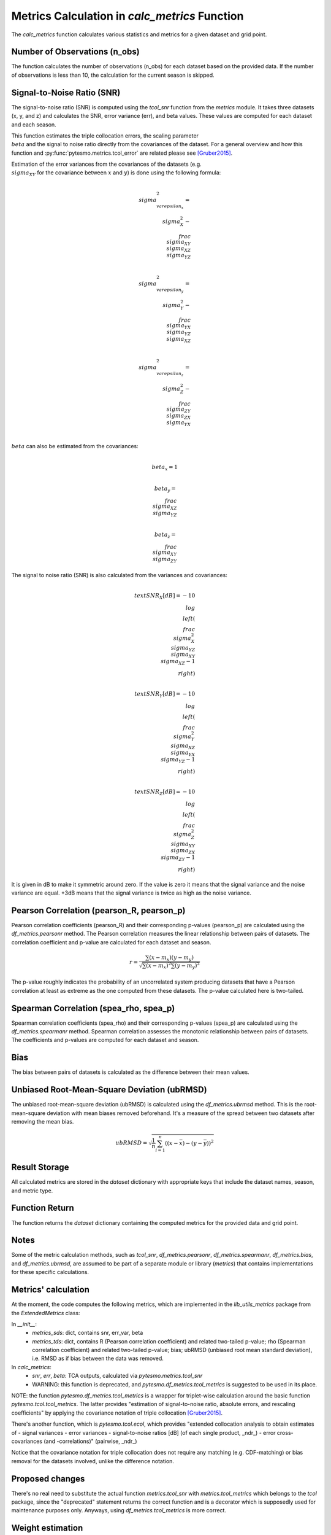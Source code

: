 ==============================================
Metrics Calculation in `calc_metrics` Function
==============================================

The `calc_metrics` function calculates various statistics and metrics for a
given dataset and grid point.

Number of Observations (n_obs)
-------------------------------
The function calculates the number of observations (n_obs) for each dataset
based on the provided data. If the number of observations is less than 10, the
calculation for the current season is skipped.

Signal-to-Noise Ratio (SNR)
---------------------------
The signal-to-noise ratio (SNR) is computed using the `tcol_snr` function from
the `metrics` module. It takes three datasets (x, y, and z) and calculates the
SNR, error variance (err), and beta values. These values are computed for each
dataset and each season.

This function estimates the triple collocation errors, the scaling
parameter :math:`\\beta` and the signal to noise ratio directly from the
covariances of the dataset. For a general overview and how this function
and :py:func:`pytesmo.metrics.tcol_error` are related please see
[Gruber2015]_.

Estimation of the error variances from the covariances of the datasets
(e.g. :math:`\\sigma_{XY}` for the covariance between :math:`x` and
:math:`y`) is done using the following formula:

.. math::

   \\sigma_{\\varepsilon_x}^2 =
       \\sigma_{X}^2 - \\frac{\\sigma_{XY}\\sigma_{XZ}}{\\sigma_{YZ}}
.. math::

   \\sigma_{\\varepsilon_y}^2 =
       \\sigma_{Y}^2 - \\frac{\\sigma_{YX}\\sigma_{YZ}}{\\sigma_{XZ}}
.. math::

   \\sigma_{\\varepsilon_z}^2 =
       \\sigma_{Z}^2 - \\frac{\\sigma_{ZY}\\sigma_{ZX}}{\\sigma_{YX}}

:math:`\\beta` can also be estimated from the covariances:

.. math:: \\beta_x = 1
.. math:: \\beta_y = \\frac{\\sigma_{XZ}}{\\sigma_{YZ}}
.. math:: \\beta_z=\\frac{\\sigma_{XY}}{\\sigma_{ZY}}

The signal to noise ratio (SNR) is also calculated from the variances
and covariances:

.. math::

   \\text{SNR}_X[dB] = -10\\log\\left(\\frac{\\sigma_{X}^2\\sigma_{YZ}}
                                     {\\sigma_{XY}\\sigma_{XZ}}-1\\right)
.. math::

   \\text{SNR}_Y[dB] = -10\\log\\left(\\frac{\\sigma_{Y}^2\\sigma_{XZ}}
                                     {\\sigma_{YX}\\sigma_{YZ}}-1\\right)
.. math::

   \\text{SNR}_Z[dB] = -10\\log\\left(\\frac{\\sigma_{Z}^2\\sigma_{XY}}
                                     {\\sigma_{ZX}\\sigma_{ZY}}-1\\right)

It is given in dB to make it symmetric around zero. If the value is zero
it means that the signal variance and the noise variance are equal. +3dB
means that the signal variance is twice as high as the noise variance.


Pearson Correlation (pearson_R, pearson_p)
-------------------------------------------
Pearson correlation coefficients (pearson_R) and their corresponding p-values
(pearson_p) are calculated using the `df_metrics.pearsonr` method. The Pearson
correlation measures the linear relationship between pairs of datasets. The
correlation coefficient and p-value are calculated for each dataset and season.

.. math::

    r = \frac{\sum (x - m_x) (y - m_y)}
            {\sqrt{\sum (x - m_x)^2 \sum (y - m_y)^2}}

The p-value roughly indicates the probability of an uncorrelated system
producing datasets that have a Pearson correlation at least as extreme as the
one computed from these datasets. The p-value calculated here is two-tailed.

Spearman Correlation (spea_rho, spea_p)
---------------------------------------
Spearman correlation coefficients (spea_rho) and their corresponding p-values
(spea_p) are calculated using the `df_metrics.spearmanr` method. Spearman
correlation assesses the monotonic relationship between pairs of datasets.
The coefficients and p-values are computed for each dataset and season.

Bias
----
The bias between pairs of datasets is calculated as the difference between their
mean values.

Unbiased Root-Mean-Square Deviation (ubRMSD)
--------------------------------------------
The unbiased root-mean-square deviation (ubRMSD) is calculated using the
`df_metrics.ubrmsd` method. This is the root-mean-square deviation with mean
biases removed beforehand. It's a measure of the spread between two datasets
after removing the mean bias.

.. math::

    ubRMSD = \sqrt{\frac{1}{n}\sum_{i=1}^n
                   \left((x - \bar{x}) - (y - \bar{y})\right)^2}

Result Storage
--------------
All calculated metrics are stored in the `dataset` dictionary with appropriate
keys that include the dataset names, season, and metric type.

Function Return
---------------
The function returns the `dataset` dictionary containing the computed metrics
for the provided data and grid point.

Notes
----
Some of the metric calculation methods, such as `tcol_snr`,
`df_metrics.pearsonr`, `df_metrics.spearmanr`, `df_metrics.bias`, and
`df_metrics.ubrmsd`, are assumed to be part of a separate module or library
(`metrics`) that contains implementations for these specific calculations.


Metrics' calculation
--------------------

At the moment, the code computes the following metrics, which are implemented
in the `lib_utils_metrics` package from the `ExtendedMetrics` class:

In `__init__`:
    - `metrics_sds`: dict, contains snr, err_var, beta
    - `metrics_tds`: dict, contains R (Pearson correlation coefficient) and
      related two-tailed p-value; rho (Spearman correlation coefficient) and
      related two-tailed p-value; bias; ubRMSD (unbiased root mean standard
      deviation), i.e. RMSD as if bias between the data was removed.

In `calc_metrics`:
    - `snr`, `err`, `beta`: TCA outputs, calculated via
      `pytesmo.metrics.tcol_snr`
    - WARNING: this function is deprecated, and
      `pytesmo.df_metrics.tcol_metrics` is suggested to be used in its place.

NOTE: the function `pytesmo.df_metrics.tcol_metrics` is a wrapper for
triplet-wise calculation around the basic function `pytesmo.tcol.tcol_metrics`.
The latter provides "estimation of signal-to-noise ratio, absolute errors, and
rescaling coefficients" by applying the covariance notation of triple
collocation [Gruber2015]_.

There's another function, which is `pytesmo.tcol.ecol`, which provides
"extended collocation analysis to obtain estimates of
- signal variances
- error variances
- signal-to-noise ratios [dB] (of each single product, _ndr_)
- error cross-covariances (and -correlations)" (pairwise, _ndr_)

Notice that the covariance notation for triple collocation does not require any
matching (e.g. CDF-matching) or bias removal for the datasets involved, unlike
the difference notation.


Proposed changes
----------------
There's no real need to substitute the actual function `metrics.tcol_snr` with
`metrics.tcol_metrics` which belongs to the `tcol` package, since the
"deprecated" statement returns the correct function and is a decorator which is
supposedly used for maintenance purposes only.
Anyways, using `df_metrics.tcol_metrics` is more correct.


Weight estimation
-----------------
Suppose that the assumptions of triple collocation analysis (TCA) are satisfied
[Gruber2015]_. Then TCA can be applied to estimate the optimal weights to use for
merging a triplet of temporally collocated soil moisture products. The weights
are optimal in the least square sense, i.e. that the variance of residual random
errors shall be minimized [Gruber2017]_.
To correctly compute



References
----------
.. [Gruber2015] Gruber, A., Su, C., Zwieback, S., Crow, W., Dorigo, W., Wagner,
  W. (2015). Recent advances in (soil moisture) triple collocation analysis.
  International Journal of Applied Earth Observation and Geoinformation
.. [Gruber2017] A. Gruber, W. A. Dorigo, W. Crow and W. Wagner, "Triple
  Collocation-Based Merging of Satellite Soil Moisture Retrievals," in IEEE Transactions on Geoscience and Remote
Sensing, vol. 55, no. 12, pp. 6780-6792, Dec. 2017, doi: 10.1109/TGRS.2017.2734070.
